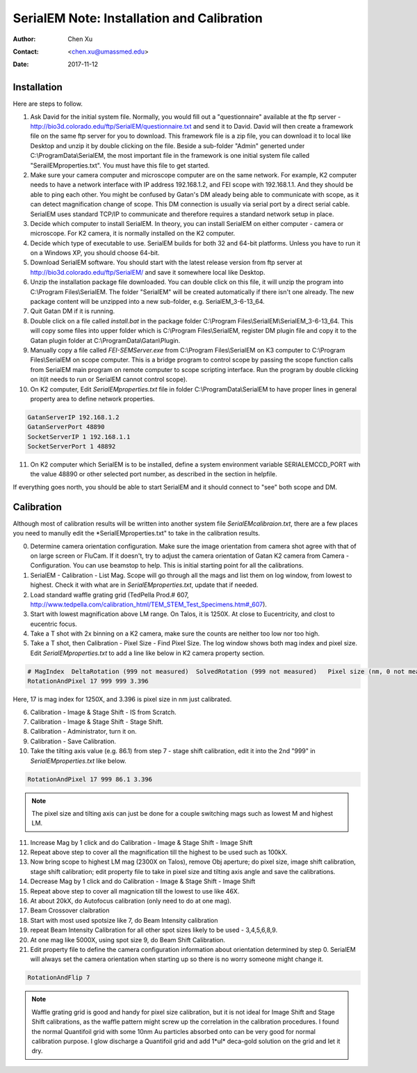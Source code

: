 
.. _SerialEM_install_and_Calib:

SerialEM Note: Installation and Calibration
===========================================

:Author: Chen Xu
:Contact: <chen.xu@umassmed.edu>
:Date: 2017-11-12

.. glossary::

   Abstract
      When I helped a few sites to install and calibrate SerialEM, I had impression that most new users felt this process was very hard. I felt the same way when I initially learned to install and calibate SerialEM by myself. I even got frustrated and had to call David for a few times. When I think back about all the troubles I had to install and calibrate SerialEM, I believe I would have an easier time if I had a brief guideline document for what steps to follow in order, and what to do in each steps. The helpfile from SerialEM is very complete to provide almost all information needed, but it is perhasp a lot to read and not clear where to start for a beginner. 
      
      I wanted to list some steps here to guide you through this initial installation and calibration phase. For more detailed information, you should always find it from helpfile. 
      
.. _installation:

Installation 
------------

Here are steps to follow. 

1. Ask David for the initial system file. Normally, you would fill out a "questionnaire" available at the ftp server - http://bio3d.colorado.edu/ftp/SerialEM/questionnaire.txt and send it to David. David will then create a framework file on the same ftp server for you to download. This framework file is a zip file, you can download it to local like Desktop and unzip it by double clicking on the file. Beside a sub-folder "Admin" generted under C:\\ProgramData\\SerialEM, the most important file in the framework is one initial system file called "SerailEMproperties.txt". You must have this file to get started. 

#. Make sure your camera computer and microscope computer are on the same network. For example, K2 computer needs to have a network interface with IP address 192.168.1.2, and FEI scope with 192.168.1.1. And they should be able to ping each other. You might be confused by Gatan's DM aleady being able to communicate with scope, as it can detect magnification change of scope. This DM connection is usually via serial port by a direct serial cable. SerialEM uses standard TCP/IP to communicate and therefore requires a standard network setup in place. 

#. Decide which computer to install SerialEM. In theory, you can install SerialEM on either computer - camera or microscope. For K2 camera, it is normally installed on the K2 computer. 

#. Decide which type of executable to use. SerialEM builds for both 32 and 64-bit platforms. Unless you have to run it on a Windows XP, you should choose 64-bit. 

#. Download SerialEM software. You should start with the latest release version from ftp server at http://bio3d.colorado.edu/ftp/SerialEM/  and save it somewhere local like Desktop.  

#. Unzip the installation package file downloaded. You can double click on this file, it will unzip the program into C:\\Program Files\\SerialEM. The folder "SerialEM" will be created automatically if there isn't one already. The new package content will be unzipped into a new sub-folder, e.g. SerialEM_3-6-13_64. 
   
#. Quit Gatan DM if it is running. 

#. Double click on a file called *install.bat* in the package folder C:\\Program Files\\SerialEM\\SerialEM_3-6-13_64. This will copy some files into upper folder which is C:\\Program Files\\SerialEM, register DM plugin file and copy it to the Gatan plugin folder at C:\\ProgramData\\Gatan\\Plugin. 

#. Manually copy a file called *FEI-SEMServer.exe* from C:\\Program Files\\SerialEM on K3 computer to C:\\Program Files\\SerialEM on scope computer. This is a bridge program to control scope by passing the scope function calls from SerialEM main program on remote computer to scope scripting interface. Run the program by double clicking on it(it needs to run or SerialEM cannot control scope). 

#. On K2 computer, Edit *SerialEMproperties.txt* file in folder C:\\ProgramData\\SerialEM to have proper lines in general property area to define network properties. 

.. code-block:: ruby

   GatanServerIP 192.168.1.2
   GatanServerPort 48890 
   SocketServerIP 1 192.168.1.1
   SocketServerPort 1 48892

11. On K2 computer which SerialEM is to be installed, define a system environment variable SERIALEMCCD_PORT with the value 48890 or other selected port number, as described in the section in helpfile. 

If everything goes north, you should be able to start SerialEM and it should connect to "see" both scope and DM. 

.. _Calibration:

Calibration 
-----------

Although most of calibration results will be written into another system file *SerialEMcalibraion.txt*, there are a few places you need to manully edit the *SerialEMproperties.txt" to take in the calibration results. 

0. Determine camera orientation configuration. Make sure the image orientation from camera shot agree with that of on large screen or FluCam. If it doesn't, try to adjust the camera orientation of Gatan K2 camera from Camera - Configuration. You can use beamstop to help. This is initial starting point for all the calibrations. 
#. SerialEM - Calibration - List Mag. Scope will go through all the mags and list them on log window, from lowest to highest. Check it with what are in *SerialEMproperties.txt*, update that if needed.  
#. Load standard waffle grating grid (TedPella Prod.# 607, http://www.tedpella.com/calibration_html/TEM_STEM_Test_Specimens.htm#_607).
#. Start with lowest magnification above LM range. On Talos, it is 1250X. At close to Eucentricity, and clost to eucentric focus. 
#. Take a T shot with 2x binning on a K2 camera, make sure the counts are neither too low nor too high. 
#. Take a T shot, then Calibration - Pixel Size - Find Pixel Size. The log window shows both mag index and pixel size. Edit *SerialEMproperties.txt* to add a line like below in K2 camera property section. 

.. code-block:: ruby

   # MagIndex  DeltaRotation (999 not measured)  SolvedRotation (999 not measured)   Pixel size (nm, 0 not measured)
   RotationAndPixel 17 999 999 3.396
   
Here, 17 is mag index for 1250X, and 3.396 is pixel size in nm just calibrated.

6. Calibration - Image & Stage Shift - IS from Scratch.
#. Calibration - Image & Stage Shift - Stage Shift.
#. Calibration - Administrator, turn it on.
#. Calibration - Save Calibration. 
#. Take the tilting axis value (e.g. 86.1) from step 7 - stage shift calibration, edit it into the 2nd "999" in *SerialEMproperties.txt* like below.

.. code-block:: ruby

   RotationAndPixel 17 999 86.1 3.396

.. Note:: 
   The pixel size and tilting axis can just be done for a couple switching mags such as lowest M and highest LM. 

11. Increase Mag by 1 click and do Calibration - Image & Stage Shift - Image Shift
#. Repeat above step to cover all the magnification till the highest to be used such as 100kX. 
#. Now bring scope to highest LM mag (2300X on Talos), remove Obj aperture; do pixel size, image shift calibration, stage shift calibration; edit property file to take in pixel size and tilting axis angle and save the calibrations. 
#. Decrease Mag by 1 click and do Calibration - Image & Stage Shift - Image Shift
#. Repeat above step to cover all magnication till the lowest to use like 46X. 
#. At about 20kX, do Autofocus calibration (only need to do at one mag).
#. Beam Crossover claibration
#. Start with most used spotsize like 7, do Beam Intensity calibration 
#. repeat Beam Intensity Calibration for all other spot sizes likely to be used - 3,4,5,6,8,9.
#. At one mag like 5000X, using spot size 9, do Beam Shift Calibration.
#. Edit property file to define the camera configuration information about orientation determined by step 0. SerialEM will always set the camera orientation when starting up so there is no worry someone might change it. 

.. code-block:: ruby

   RotationAndFlip 7

.. Note::
   Waffle grating grid is good and handy for pixel size calibration, but it is not ideal for Image Shift and Stage Shift calibrations, as the waffle pattern might screw up the correlation in the calibration procedures. I found the normal Quantifoil grid with some 10nm Au particles absorbed onto can be very good for normal calibration purpose. I glow discharge a Quantifoil grid and add 1*ul* deca-gold solution on the grid and let it dry. 

